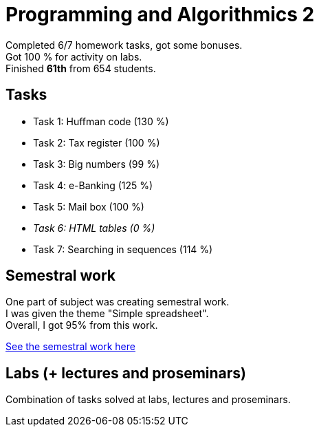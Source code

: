 = Programming and Algorithmics 2

Completed 6/7 homework tasks, got some bonuses. +
Got 100 % for activity on labs. +
Finished *61th* from 654 students.

== Tasks

 - Task 1: Huffman code (130 %)
 - Task 2: Tax register (100 %)
 - Task 3: Big numbers (99 %)
 - Task 4: e-Banking (125 %)
 - Task 5: Mail box (100 %)
 - _Task 6: HTML tables (0 %)_
 - Task 7: Searching in sequences (114 %)

== Semestral work

One part of subject was creating semestral work. +
I was given the theme "Simple spreadsheet". +
Overall, I got 95% from this work.

link:semestral/[See the semestral work here]

== Labs (+ lectures and proseminars)

Combination of tasks solved at labs, lectures and proseminars.
